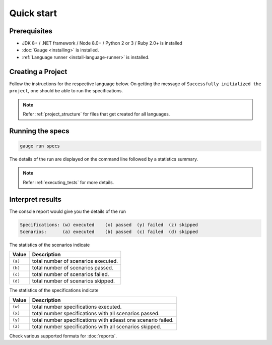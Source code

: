 Quick start
============================

Prerequisites
-------------

-  JDK 8+ / .NET framework / Node 8.0+ / Python 2 or 3 / Ruby 2.0+ is installed
-  :doc:`Gauge <installing>` is installed.
-  :ref:`Language runner <install-language-runner>` is installed.

.. _create_a_project:

Creating a Project
------------------

Follow the instructions for the respective language below. On getting the message of ``Successfully initialized the project``, one should be able to run the specifications.

.. container:: code-snippet

  .. tabs::

    .. group-tab:: C#

      .. code-block:: console

        gauge init csharp

    .. group-tab:: Java

      .. code-block:: console

        gauge init java

    .. group-tab:: Javascript

      .. code-block:: console

        gauge init js

    .. group-tab:: Python

      .. code-block:: console

        gauge init python

    .. group-tab:: Ruby

      .. code-block:: console

        gauge init ruby

.. note::

   Refer :ref:`project_structure` for files that get created for all languages.

Running the specs
-----------------

.. code-block:: console

   gauge run specs

The details of the run are displayed on the command line followed by a
statistics summary.

.. note::

   Refer :ref:`executing_tests` for more details.

Interpret results
-----------------

The console report would give you the details of the run

.. code-block:: text

    Specifications: (w) executed    (x) passed  (y) failed  (z) skipped
    Scenarios:      (a) executed    (b) passed  (c) failed  (d) skipped

The statistics of the scenarios indicate

======== ====================================
Value    Description
======== ====================================
``(a)``  total number of scenarios executed.
``(b)``  total number of scenarios passed.
``(c)``  total number of scenarios failed.
``(d)``  total number of scenarios skipped.
======== ====================================

The statistics of the specifications indicate

======== ===============================================================
Value    Description
======== ===============================================================
``(w)``  total number specifications executed.
``(x)``  total number specifications with all scenarios passed.
``(y)``  total number specifications with atleast one scenario failed.
``(z)``  total number specifications with all scenarios skipped.
======== ===============================================================

Check various supported formats for :doc:`reports`.
